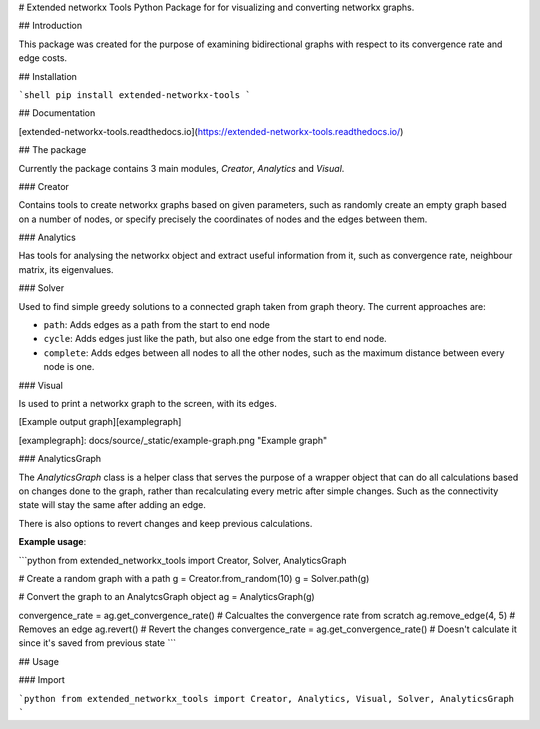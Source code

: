 # Extended networkx Tools
Python Package for for visualizing and converting networkx graphs.

## Introduction

This package was created for the purpose of examining bidirectional graphs with respect to its convergence rate and edge costs.

## Installation

```shell
pip install extended-networkx-tools
```

## Documentation

[extended-networkx-tools.readthedocs.io](https://extended-networkx-tools.readthedocs.io/)

## The package

Currently the package contains 3 main modules, `Creator`, `Analytics` and `Visual`.

### Creator

Contains tools to create networkx graphs based on given parameters, such as randomly 
create an empty graph based on a number of nodes, or specify precisely the 
coordinates of nodes and the edges between them.

### Analytics

Has tools for analysing the networkx object and extract useful information from it, such 
as convergence rate, neighbour matrix, its eigenvalues.

### Solver

Used to find simple greedy solutions to a connected graph taken from graph theory. The current approaches are:

- ``path``: Adds edges as a path from the start to end node
- ``cycle``: Adds edges just like the path, but also one edge from the start to end node.
- ``complete``: Adds edges between all nodes to all the other nodes, such as the maximum distance between every node is one.

### Visual

Is used to print a networkx graph to the screen, with its edges.

[Example output graph][examplegraph]

[examplegraph]: docs/source/_static/example-graph.png "Example graph"

### AnalyticsGraph

The `AnalyticsGraph` class is a helper class that serves the purpose of a wrapper object
that can do all calculations based on changes done to the graph, rather
than recalculating every metric after simple changes. Such as the connectivity state
will stay the same after adding an edge.

There is also options to revert changes and keep previous calculations.

**Example usage**:

```python
from extended_networkx_tools import Creator, Solver, AnalyticsGraph

# Create a random graph with a path
g = Creator.from_random(10)
g = Solver.path(g)

# Convert the graph to an AnalytcsGraph object
ag = AnalyticsGraph(g)

convergence_rate = ag.get_convergence_rate() # Calcualtes the convergence rate from scratch
ag.remove_edge(4, 5)    # Removes an edge
ag.revert()             # Revert the changes
convergence_rate = ag.get_convergence_rate() # Doesn't calculate it since it's saved from previous state
```

## Usage

### Import


```python
from extended_networkx_tools import Creator, Analytics, Visual, Solver, AnalyticsGraph
```



